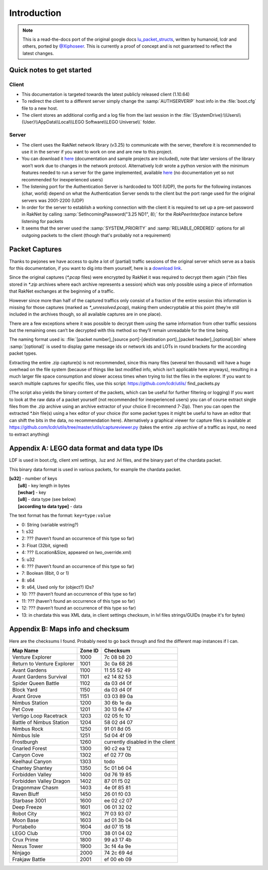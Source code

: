 Introduction
============

.. note::
	This is a read-the-docs port of the original google docs `lu_packet_structs <https://docs.google.com/document/d/1v9GB1gNwO0C81Rhd4imbaLN7z-R0zpK5sYJMbxPP3Kc>`_, written by humanoid, lcdr and others, ported by `@Xiphoseer <https://twitter.com/Xiphoseer>`_. This is currently a proof of concept and is not guaranteed to reflect the latest changes.

Quick notes to get started
--------------------------

Client
^^^^^^

* This documentation is targeted towards the latest publicly released client (1.10.64)
* To redirect the client to a different server simply change the :samp:`AUTHSERVERIP` host info in the :file:`boot.cfg` file to a new host.
* The client stores an additional config and a log file from the last session in the :file:`{SystemDrive}:\\Users\\{User}\\AppData\\Local\\LEGO Software\\LEGO Universe\\` folder.

Server
^^^^^^

* The client uses the RakNet network library (v3.25) to communicate with the server, therefore it is recommended to use it in the server if you want to work on one and are new to this project.
* You can download it `here <http://www.raknet.com/raknet/downloads/RakNet-3.25.zip>`__ (documentation and sample projects are included), note that later versions of the library won’t work due to changes in the network protocol. Alternatively lcdr wrote a python version with the minimum features needed to run a server for the game implemented, available `here <https://bitbucket.org/lcdr/pyraknet>`__ (no documentation yet so not recommended for inexperienced users)
* The listening port for the Authentication Server is hardcoded to 1001 (UDP), the ports for the following instances (char, world) depend on what the Authentication Server sends to the client but the port range used for the original servers was 2001-2200 (UDP)
* In order for the server to establish a working connection with the client it is required to set up a pre-set password in RakNet by calling :samp:`SetIncomingPassword("3.25 ND1", 8);` for the `RakPeerInterface` instance before listening for packets
* It seems that the server used the :samp:`SYSTEM_PRIORITY` and :samp:`RELIABLE_ORDERED` options for all outgoing packets to the client (though that's probably not a requirement)

Packet Captures
---------------

Thanks to pwjones we have access to quite a lot of (partial) traffic sessions of the original server which serve as a basis for this documentation, if you want to dig into them yourself, here is a `download link <https://mega.co.nz/#F!yxIyxCpR!rNJ5Uub4RJNL8c6ZgM-Q0w>`_.

Since the original captures (`*.pcap` files) were encrypted by RakNet it was required to decrypt them again (`*.bin` files stored in `*.zip` archives where each archive represents a session) which was only possible using a piece of information that RakNet exchanges at the beginning of a traffic.

However since more than half of the captured traffics only consist of a fraction of the entire session this information is missing for those captures (marked as `*_unresolved.pcap`), making them undecryptable at this point (they’re still included in the archives though, so all available captures are in one place).

There are a few exceptions where it was possible to decrypt them using the same information from other traffic sessions but the remaining ones can’t be decrypted with this method so they’ll remain unreadable for the time being.

The naming format used is:
:file:`[packet number]_[source port]-[destination port]_[packet header]_[optional].bin`
where :samp:`[optional]` is used to display game message ids or network ids and LOTs in round brackets for the according packet types.

Extracting the entire .zip capture(s) is not recommended, since this many files (several ten thousand) will have a huge overhead on the file system (because of things like last modified info, which isn’t applicable here anyways), resulting in a much larger file space consumption and slower access times when trying to list the files in the explorer.
If you want to search multiple captures for specific files, use this script: https://github.com/lcdr/utils/ find_packets.py

(The script also yields the binary content of the packets, which can be useful for further filtering or logging)
If you want to look at the raw data of a packet yourself (not recommended for inexperienced users) you can of course extract single files from the .zip archive using an archive extractor of your choice (I recommend 7-Zip).
Then you can open the extracted `*.bin` file(s) using a hex editor of your choice (for some packet types it might be useful to have an editor that can shift the bits in the data, no recommendation here).
Alternatively a graphical viewer for capture files is available at https://github.com/lcdr/utils/tree/master/utils/captureviewer.py (takes the entire .zip archive of a traffic as input, no need to extract anything)


Appendix A: LEGO data format and data type IDs
----------------------------------------------

LDF is used in boot.cfg, client xml settings, .luz and .lvl files, and the binary part of the chardata packet.

This binary data format is used in various packets, for example the chardata packet.

| **[u32]** - number of keys
| 	**[u8]** - key length in bytes
| 	**[wchar]** - key
| 	**[u8]** - data type (see below)
| 	**[according to data type]** - data

The text format has the format: ``key=type:value``

- 0:   String (variable wstring?)
- 1:   s32
- 2:   ??? (haven’t found an occurrence of this type so far)
- 3:   Float (32bit, signed)
- 4:   ??? (Location&Size, appeared on lwo_override.xml)
- 5:   u32
- 6:   ??? (haven’t found an occurrence of this type so far)
- 7:   Boolean (8bit, 0 or 1)
- 8:   s64
- 9:   s64, Used only for (object?) IDs?
- 10:  ??? (haven’t found an occurrence of this type so far)
- 11:  ??? (haven’t found an occurrence of this type so far)
- 12:  ??? (haven’t found an occurrence of this type so far)
- 13:  in chardata this was XML data, in client settings checksum, in lvl files strings/GUIDs (maybe it's for bytes)

Appendix B: Maps info and checksum
----------------------------------

Here are the checksums I found.  Probably need to go back through and find the different map instances if I can.

==========================  ==========  ==================================
Map Name                    Zone ID     Checksum
==========================  ==========  ==================================
Venture Explorer            1000        7c 08 b8 20
Return to Venture Explorer  1001        3c 0a 68 26
Avant Gardens               1100        11 55 52 49
Avant Gardens Survival      1101        e2 14 82 53
Spider Queen Battle         1102        da 03 d4 0f
Block Yard                  1150        da 03 d4 0f
Avant Grove                 1151        03 03 89 0a
Nimbus Station              1200        30 6b 1e da
Pet Cove                    1201        30 13 6e 47
Vertigo Loop Racetrack      1203        02 05 fc 10
Battle of Nimbus Station    1204        58 02 d4 07
Nimbus Rock                 1250        91 01 8d 05
Nimbus Isle                 1251        5d 04 4f 09
Frostburgh                  1260        currently disabled in the client
Gnarled Forest              1300        90 c2 ea 12
Canyon Cove                 1302        ef 02 77 0b
Keelhaul Canyon             1303        todo
Chantey Shantey             1350        5c 01 b6 04
Forbidden Valley            1400        0d 76 19 85
Forbidden Valley Dragon     1402        87 01 f5 02
Dragonmaw Chasm             1403        4e 0f 85 81
Raven Bluff                 1450        26 01 f0 03
Starbase 3001               1600        ee 02 c2 07
Deep Freeze                 1601        06 01 32 02
Robot City                  1602        7f 03 93 07
Moon Base                   1603        ad 01 3b 04
Portabello                  1604        dd 07 15 18
LEGO Club                   1700        38 01 04 02
Crux Prime                  1800        99 a3 17 4b
Nexus Tower                 1900        3c f4 4a 9e
Ninjago                     2000        74 2c 69 4d
Frakjaw Battle              2001        ef 00 eb 09
==========================  ==========  ==================================
